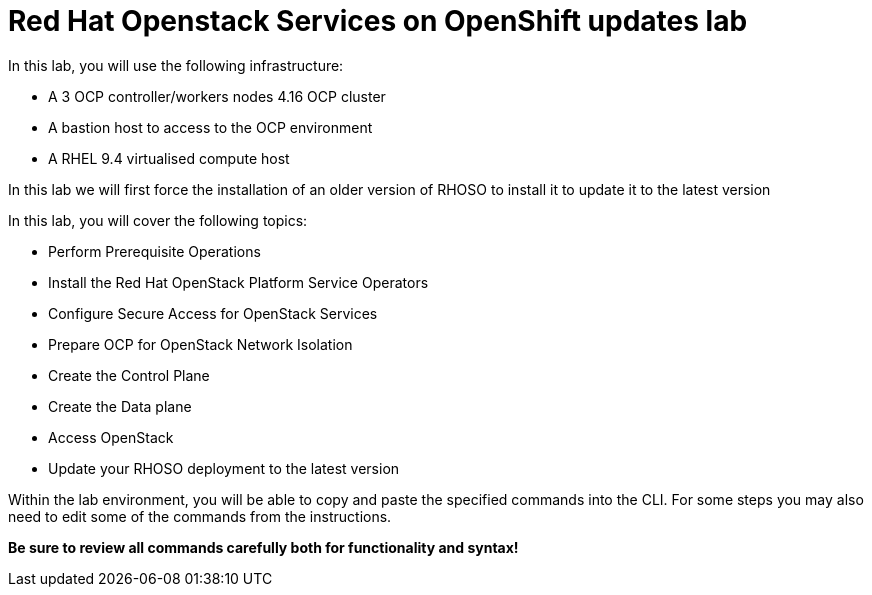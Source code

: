 = Red Hat Openstack Services on OpenShift updates lab

In this lab, you will use the following infrastructure:

* A 3 OCP controller/workers nodes 4.16 OCP cluster
* A bastion host to access to the OCP environment
* A RHEL 9.4 virtualised compute host

In this lab we will first force the installation of an older version of RHOSO to install it to update it to the latest version

In this lab, you will cover the following topics:

* Perform Prerequisite Operations
* Install the Red Hat OpenStack Platform Service Operators
* Configure Secure Access for OpenStack Services
* Prepare OCP for OpenStack Network Isolation
* Create the Control Plane
* Create the Data plane
* Access OpenStack
* Update your RHOSO deployment to the latest version

Within the lab environment, you will be able to copy and paste the specified commands into the CLI.
For some steps you may also need to edit some of the commands from the  instructions.

*Be sure to review all commands carefully both for functionality and syntax!*